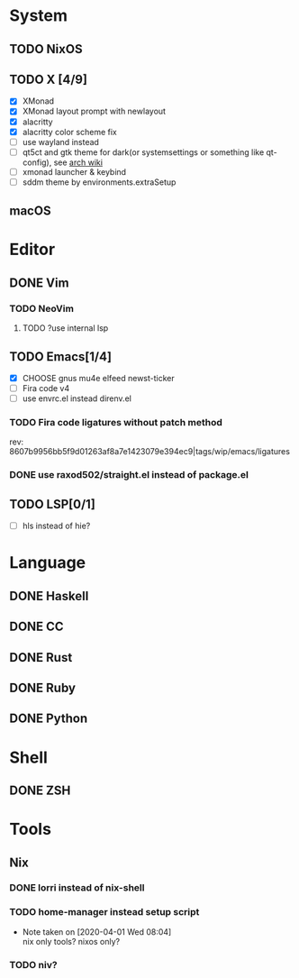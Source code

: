 * System
** TODO NixOS
** TODO X [4/9]
 - [X] XMonad
 - [X] XMonad layout prompt with newlayout
 - [X] alacritty
 - [X] alacritty color scheme fix
 - [ ] use wayland instead
 - [ ] qt5ct and gtk theme for dark(or systemsettings or something like qt-config), see [[https://wiki.archlinux.org/index.php/Uniform_look_for_Qt_and_GTK_applications][arch wiki]]
 - [ ] xmonad launcher & keybind
 - [ ] sddm theme by environments.extraSetup
** macOS

* Editor
** DONE Vim
*** TODO NeoVim
**** TODO ?use internal lsp
** TODO Emacs[1/4]
- [X] CHOOSE gnus mu4e elfeed newst-ticker
- [ ] Fira code v4
- [ ] use envrc.el instead direnv.el
*** TODO Fira code ligatures without patch method
rev: 8607b9956bb5f9d01263af8a7e1423079e394ec9|tags/wip/emacs/ligatures
*** DONE use raxod502/straight.el instead of package.el
** TODO LSP[0/1]
- [ ] hls instead of hie?

* Language
** DONE Haskell
** DONE CC
** DONE Rust
** DONE Ruby
** DONE Python

* Shell
** DONE ZSH

* Tools
** Nix
*** DONE lorri instead of nix-shell
    CLOSED: [2020-04-01 Wed 08:28]
*** TODO home-manager instead setup script
- Note taken on [2020-04-01 Wed 08:04] \\
  nix only tools? nixos only?
*** TODO niv?
